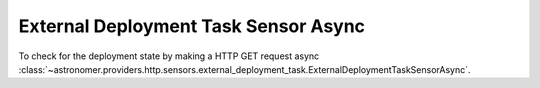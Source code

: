 External Deployment Task Sensor Async
""""""""""""""""""""""""""""""""""""""


To check for the deployment state by making a HTTP GET request async
:class:`~astronomer.providers.http.sensors.external_deployment_task.ExternalDeploymentTaskSensorAsync`.

.. exampleinclude:: /../astronomer/providers/http/example_dags/example_external_deployment_task_sensor.py
    :language: python
    :dedent: 4
    :start-after: [START howto_sensor_external_deployment_task_async]
    :end-before: [END howto_sensor_external_deployment_task_async]
